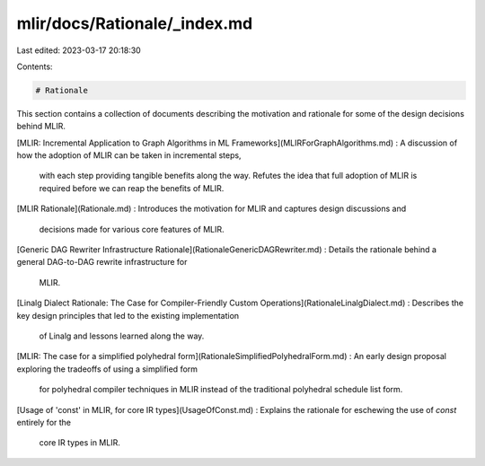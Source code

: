 mlir/docs/Rationale/_index.md
=============================

Last edited: 2023-03-17 20:18:30

Contents:

.. code-block:: md

    # Rationale

This section contains a collection of documents describing the motivation and
rationale for some of the design decisions behind MLIR.

[MLIR: Incremental Application to Graph Algorithms in ML Frameworks](MLIRForGraphAlgorithms.md)
:   A discussion of how the adoption of MLIR can be taken in incremental steps,
    with each step providing tangible benefits along the way. Refutes the idea
    that full adoption of MLIR is required before we can reap the benefits of
    MLIR.

[MLIR Rationale](Rationale.md)
:   Introduces the motivation for MLIR and captures design discussions and
    decisions made for various core features of MLIR.

[Generic DAG Rewriter Infrastructure Rationale](RationaleGenericDAGRewriter.md)
:   Details the rationale behind a general DAG-to-DAG rewrite infrastructure for
    MLIR.

[Linalg Dialect Rationale: The Case for Compiler-Friendly Custom Operations](RationaleLinalgDialect.md)
:   Describes the key design principles that led to the existing implementation
    of Linalg and lessons learned along the way.

[MLIR: The case for a simplified polyhedral form](RationaleSimplifiedPolyhedralForm.md)
:   An early design proposal exploring the tradeoffs of using a simplified form
    for polyhedral compiler techniques in MLIR instead of the traditional
    polyhedral schedule list form.

[Usage of 'const' in MLIR, for core IR types](UsageOfConst.md)
:   Explains the rationale for eschewing the use of `const` entirely for the
    core IR types in MLIR.


